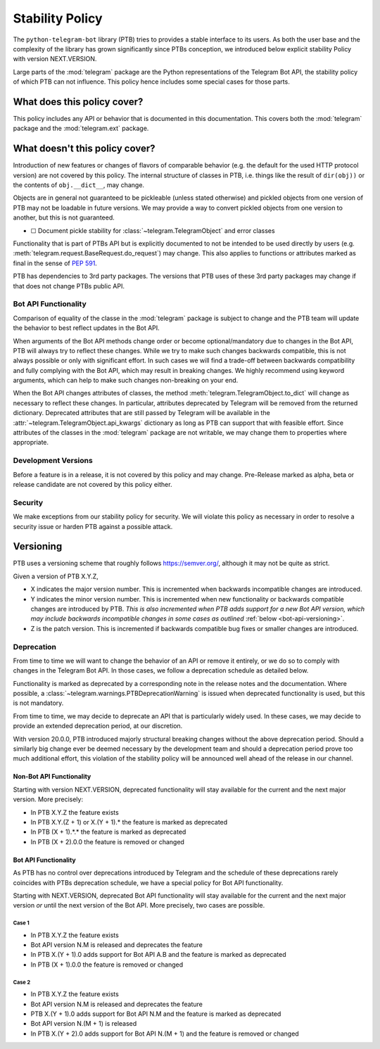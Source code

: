Stability Policy
================

The ``python-telegram-bot`` library (PTB) tries to provides a stable interface to its users.
As both the user base and the complexity of the library has grown significantly since PTBs conception, we introduced below explicit stability Policy with version NEXT.VERSION.

Large parts of the :mod:`telegram` package are the Python representations of the Telegram Bot API, the stability policy of which PTB can not influence.
This policy hence includes some special cases for those parts.

What does this policy cover?
----------------------------

This policy includes any API or behavior that is documented in this documentation.
This covers both the :mod:`telegram` package and the :mod:`telegram.ext` package.

What doesn't this policy cover?
-------------------------------

Introduction of new features or changes of flavors of comparable behavior (e.g. the default for the used HTTP protocol version) are not covered by this policy.
The internal structure of classes in PTB, i.e. things like the result of ``dir(obj))`` or the contents of ``obj.__dict__``, may change.

Objects are in general not guaranteed to be pickleable (unless stated otherwise) and pickled objects from one version of PTB may not be loadable in future versions.
We may provide a way to convert pickled objects from one version to another, but this is not guaranteed.

-  ☐ Document pickle stability for :class:`~telegram.TelegramObject` and error classes

Functionality that is part of PTBs API but is explicitly documented to not be intended to be used directly by users (e.g. :meth:`telegram.request.BaseRequest.do_request`) may change.
This also applies to functions or attributes marked as final in the sense of `PEP 591 <https://www.python.org/dev/peps/pep-0591/>`__.

PTB has dependencies to 3rd party packages.
The versions that PTB uses of these 3rd party packages may change if that does not change PTBs public API.

.. _bot-api-functionality-1:

Bot API Functionality
~~~~~~~~~~~~~~~~~~~~~

Comparison of equality of the classe in the :mod:`telegram` package is subject to change and the PTB team will update the behavior to best reflect updates in the Bot API.

When arguments of the Bot API methods change order or become optional/mandatory due to changes in the Bot API, PTB will always try to reflect these changes.
While we try to make such changes backwards compatible, this is not always possible or only with significant effort.
In such cases we will find a trade-off between backwards compatibility and fully complying with the Bot API, which may result in breaking changes.
We highly recommend using keyword arguments, which can help to make such changes non-breaking on your end.

When the Bot API changes attributes of classes, the method :meth:`telegram.TelegramObject.to_dict` will change as necessary to reflect these changes.
In particular, attributes deprecated by Telegram will be removed from the returned dictionary.
Deprecated attributes that are still passed by Telegram will be available in the :attr:`~telegram.TelegramObject.api_kwargs` dictionary as long as PTB can support that with feasible effort.
Since attributes of the classes in the :mod:`telegram` package are not writable, we may change them to properties where appropriate.

Development Versions
~~~~~~~~~~~~~~~~~~~~

Before a feature is in a release, it is not covered by this policy and may change.
Pre-Release marked as alpha, beta or release candidate are not covered by this policy either.

Security
~~~~~~~~

We make exceptions from our stability policy for security.
We will violate this policy as necessary in order to resolve a security issue or harden PTB against a possible attack.

Versioning
----------

PTB uses a versioning scheme that roughly follows `https://semver.org/ <https://semver.org/>`_, although it may not be quite as strict.

Given a version of PTB X.Y.Z,

-  X indicates the major version number.
   This is incremented when backwards incompatible changes are introduced.
-  Y indicates the minor version number.
   This is incremented when new functionality or backwards compatible changes are introduced by PTB.
   *This is also incremented when PTB adds support for a new Bot API version, which may include backwards incompatible changes in some cases as outlined* :ref:`below <bot-api-versioning>`.
-  Z is the patch version.
   This is incremented if backwards compatible bug fixes or smaller changes are introduced.

Deprecation
~~~~~~~~~~~

From time to time we will want to change the behavior of an API or remove it entirely, or we do so to comply with changes in the Telegram Bot API.
In those cases, we follow a deprecation schedule as detailed below.

Functionality is marked as deprecated by a corresponding note in the release notes and the documentation.
Where possible, a :class:`~telegram.warnings.PTBDeprecationWarning` is issued when deprecated functionality is used, but this is not mandatory.

From time to time, we may decide to deprecate an API that is particularly widely used.
In these cases, we may decide to provide an extended deprecation period, at our discretion.

With version 20.0.0, PTB introduced majorly structural breaking changes without the above deprecation period.
Should a similarly big change ever be deemed necessary by the development team and should a deprecation period prove too much additional effort, this violation of the stability policy will be announced well ahead of the release in our channel.

Non-Bot API Functionality
#########################

Starting with version NEXT.VERSION, deprecated functionality will stay available for the current and the next major version.
More precisely:

-  In PTB X.Y.Z the feature exists
-  In PTB X.Y.(Z + 1) or X.(Y + 1).* the feature is marked as deprecated
-  In PTB (X + 1).*.* the feature is marked as deprecated
-  In PTB (X + 2).0.0 the feature is removed or changed

.. _bot-api-versioning:

Bot API Functionality
#####################

As PTB has no control over deprecations introduced by Telegram and the schedule of these deprecations rarely coincides with PTBs deprecation schedule, we have a special policy for Bot API functionality.

Starting with NEXT.VERSION, deprecated Bot API functionality will stay available for the current and the next major version *or* until the next version of the Bot API.
More precisely, two cases are possible.

Case 1
^^^^^^

-  In PTB X.Y.Z the feature exists
-  Bot API version N.M is released and deprecates the feature
-  In PTB X.(Y + 1).0 adds support for Bot API A.B and the feature is
   marked as deprecated
-  In PTB (X + 1).0.0 the feature is removed or changed

Case 2
^^^^^^

-  In PTB X.Y.Z the feature exists
-  Bot API version N.M is released and deprecates the feature
-  PTB X.(Y + 1).0 adds support for Bot API N.M and the feature is marked as deprecated
-  Bot API version N.(M + 1) is released
-  In PTB X.(Y + 2).0 adds support for Bot API N.(M + 1) and the feature is removed or changed